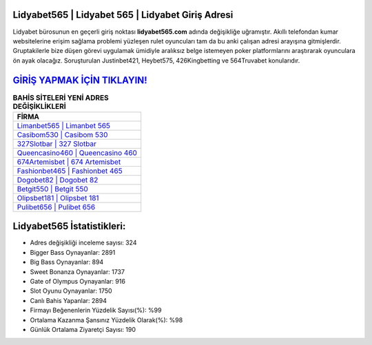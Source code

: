 ﻿Lidyabet565 | Lidyabet 565 | Lidyabet Giriş Adresi
===================================

.. image:: images/lidyabet-giris.jpg
   :width: 600
   
Lidyabet bürosunun en geçerli giriş noktası **lidyabet565.com** adında değişikliğe uğramıştır. Akıllı telefondan kumar websitelerine erişim sağlama problemi yüzleşen rulet oyuncuları tam da bu anki çalışan adresi arayışına gitmişlerdir. Gruptakilerle bize düşen görevi uygulamak ümidiyle aralıksız belge istemeyen poker platformlarını araştırarak oyunculara ön ayak olacağız. Soruşturulan Justinbet421, Heybet575, 426Kingbetting ve 564Truvabet konularıdır.

`GİRİŞ YAPMAK İÇİN TIKLAYIN! <https://cutt.ly/QwVVg2Vk>`_
==============

.. list-table:: **BAHİS SİTELERİ YENİ ADRES DEĞİŞİKLİKLERİ**
   :widths: 100
   :header-rows: 1

   * - FİRMA
   * - `Limanbet565 | Limanbet 565 <limanbet565-limanbet-565-limanbet-giris-adresi.html>`_
   * - `Casibom530 | Casibom 530 <casibom530-casibom-530-casibom-giris-adresi.html>`_
   * - `327Slotbar | 327 Slotbar <327slotbar-327-slotbar-slotbar-giris-adresi.html>`_	 
   * - `Queencasino460 | Queencasino 460 <queencasino460-queencasino-460-queencasino-giris-adresi.html>`_	 
   * - `674Artemisbet | 674 Artemisbet <674artemisbet-674-artemisbet-artemisbet-giris-adresi.html>`_ 
   * - `Fashionbet465 | Fashionbet 465 <fashionbet465-fashionbet-465-fashionbet-giris-adresi.html>`_
   * - `Dogobet82 | Dogobet 82 <dogobet82-dogobet-82-dogobet-giris-adresi.html>`_	 
   * - `Betgit550 | Betgit 550 <betgit550-betgit-550-betgit-giris-adresi.html>`_
   * - `Olipsbet181 | Olipsbet 181 <olipsbet181-olipsbet-181-olipsbet-giris-adresi.html>`_
   * - `Pulibet656 | Pulibet 656 <pulibet656-pulibet-656-pulibet-giris-adresi.html>`_
	 
Lidyabet565 İstatistikleri:
===================================	 
* Adres değişikliği inceleme sayısı: 324
* Bigger Bass Oynayanlar: 2891
* Big Bass Oynayanlar: 894
* Sweet Bonanza Oynayanlar: 1737
* Gate of Olympus Oynayanlar: 916
* Slot Oyunu Oynayanlar: 1750
* Canlı Bahis Yapanlar: 2894
* Firmayı Beğenenlerin Yüzdelik Sayısı(%): %99
* Ortalama Kazanma Şansınız Yüzdelik Olarak(%): %98
* Günlük Ortalama Ziyaretçi Sayısı: 190
